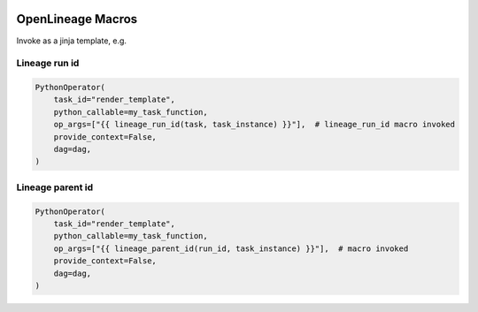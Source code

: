  .. Licensed to the Apache Software Foundation (ASF) under one
    or more contributor license agreements.  See the NOTICE file
    distributed with this work for additional information
    regarding copyright ownership.  The ASF licenses this file
    to you under the Apache License, Version 2.0 (the
    "License"); you may not use this file except in compliance
    with the License.  You may obtain a copy of the License at

 ..   http://www.apache.org/licenses/LICENSE-2.0

 .. Unless required by applicable law or agreed to in writing,
    software distributed under the License is distributed on an
    "AS IS" BASIS, WITHOUT WARRANTIES OR CONDITIONS OF ANY
    KIND, either express or implied.  See the License for the
    specific language governing permissions and limitations
    under the License.

.. _howto/macros:openlineage:

OpenLineage Macros
==================

Invoke as a jinja template, e.g.

Lineage run id
--------------
.. code-block:: python

        PythonOperator(
            task_id="render_template",
            python_callable=my_task_function,
            op_args=["{{ lineage_run_id(task, task_instance) }}"],  # lineage_run_id macro invoked
            provide_context=False,
            dag=dag,
        )

Lineage parent id
-----------------
.. code-block:: python

        PythonOperator(
            task_id="render_template",
            python_callable=my_task_function,
            op_args=["{{ lineage_parent_id(run_id, task_instance) }}"],  # macro invoked
            provide_context=False,
            dag=dag,
        )
